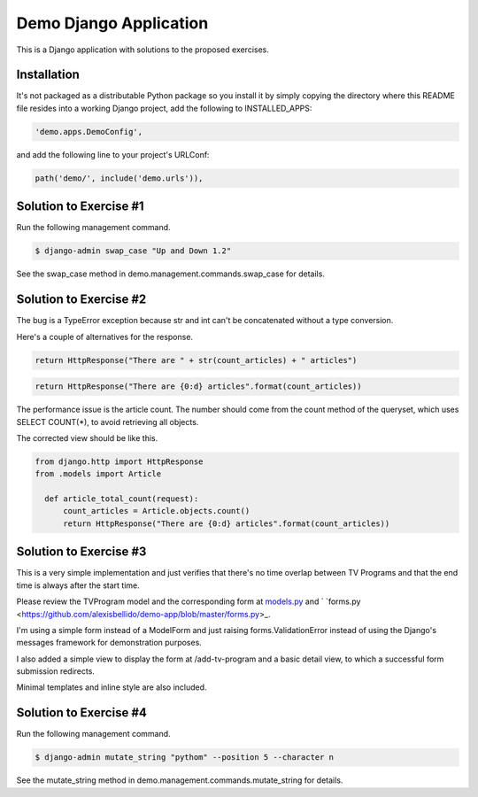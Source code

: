 Demo Django Application
===========================================

This is a Django application with solutions to the proposed exercises.

Installation
-------------------------------------------------------

It's not packaged as a distributable Python package so you install it by simply copying the directory where this README file resides into a working Django project, add the following to INSTALLED_APPS:

.. code-block:: bash

  'demo.apps.DemoConfig',

and add the following line to your project's URLConf:

.. code-block:: bash

  path('demo/', include('demo.urls')),


Solution to Exercise #1
-------------------------------------------------------

Run the following management command.

.. code-block:: bash

  $ django-admin swap_case "Up and Down 1.2" 

See the swap_case method in demo.management.commands.swap_case for details.


Solution to Exercise #2
-------------------------------------------------------

The bug is a TypeError exception because str and int can't be concatenated without a type conversion.

Here's a couple of alternatives for the response.

.. code-block:: bash

  return HttpResponse("There are " + str(count_articles) + " articles")

.. code-block:: bash
  
  return HttpResponse("There are {0:d} articles".format(count_articles))

The performance issue is the article count. The number should come from the count method of the queryset, which uses SELECT COUNT(*), to avoid retrieving all objects.

The corrected view should be like this.

.. code-block:: bash

  from django.http import HttpResponse
  from .models import Article

    def article_total_count(request):
        count_articles = Article.objects.count()
        return HttpResponse("There are {0:d} articles".format(count_articles))


Solution to Exercise #3
-------------------------------------------------------

This is a very simple implementation and just verifies that there's no time overlap between TV Programs and that the end time is always after the start time.

Please review the TVProgram model and the corresponding form at
`models.py <https://github.com/alexisbellido/demo-app/blob/master/models.py>`_ and ` `forms.py <https://github.com/alexisbellido/demo-app/blob/master/forms.py>_.

I'm using a simple form instead of a ModelForm and just raising forms.ValidationError instead of using the Django's messages framework for demonstration purposes.

I also added a simple view to display the form at /add-tv-program and a basic detail view, to which a successful form submission redirects.

Minimal templates and inline style are also included.

Solution to Exercise #4
-------------------------------------------------------

Run the following management command.

.. code-block:: bash

  $ django-admin mutate_string "pythom" --position 5 --character n

See the mutate_string method in demo.management.commands.mutate_string for details.